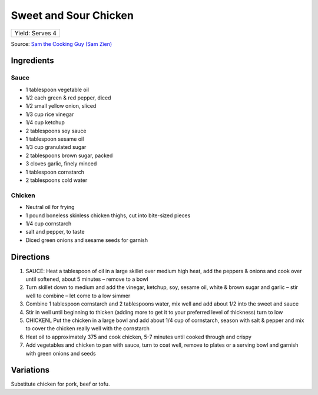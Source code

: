 Sweet and Sour Chicken
======================

+-----------------+
| Yield: Serves 4 |
+-----------------+

Source: `Sam the Cooking Guy (Sam Zien) <https://www.thecookingguy.com/cookbook/2021/4/21/old-school-sweet-amp-sour-chicken>`__

Ingredients
-----------

Sauce
^^^^^
- 1 tablespoon vegetable oil
- 1/2 each green & red pepper, diced
- 1/2 small yellow onion, sliced
- 1/3 cup rice vinegar
- 1/4 cup ketchup
- 2 tablespoons soy sauce
- 1 tablespoon sesame oil
- 1/3 cup granulated sugar
- 2 tablespoons brown sugar, packed
- 3 cloves garlic, finely minced
- 1 tablespoon cornstarch
- 2 tablespoons cold water

Chicken
^^^^^^^
- Neutral oil for frying
- 1 pound boneless skinless chicken thighs, cut into bite-sized pieces
- 1/4 cup cornstarch
- salt and pepper, to taste
- Diced green onions and sesame seeds for garnish

Directions
----------
1. SAUCE: Heat a tablespoon of oil in a large skillet over medium high
   heat, add the peppers & onions and cook over until softened, about
   5 minutes – remove to a bowl
2. Turn skillet down to medium and add the vinegar, ketchup, soy, sesame
   oil, white & brown sugar and garlic – stir well to combine – let come to
   a low simmer
3. Combine 1 tablespoon cornstarch and 2 tablespoons water, mix well and
   add about 1/2 into the sweet and sauce
4. Stir in well until beginning to thicken (adding more to get it to your
   preferred level of thickness) turn to low
5. CHICKENL Put the chicken in a large bowl and add about 1/4 cup of
   cornstarch, season with salt & pepper and mix to cover the chicken
   really well with the cornstarch
6. Heat oil to approximately 375 and cook chicken, 5-7 minutes until cooked
   through and crispy
7. Add vegetables and chicken to pan with sauce, turn to coat well, remove
   to plates or a serving bowl and garnish with green onions and seeds

Variations
----------
Substitute chicken for pork, beef or tofu.
